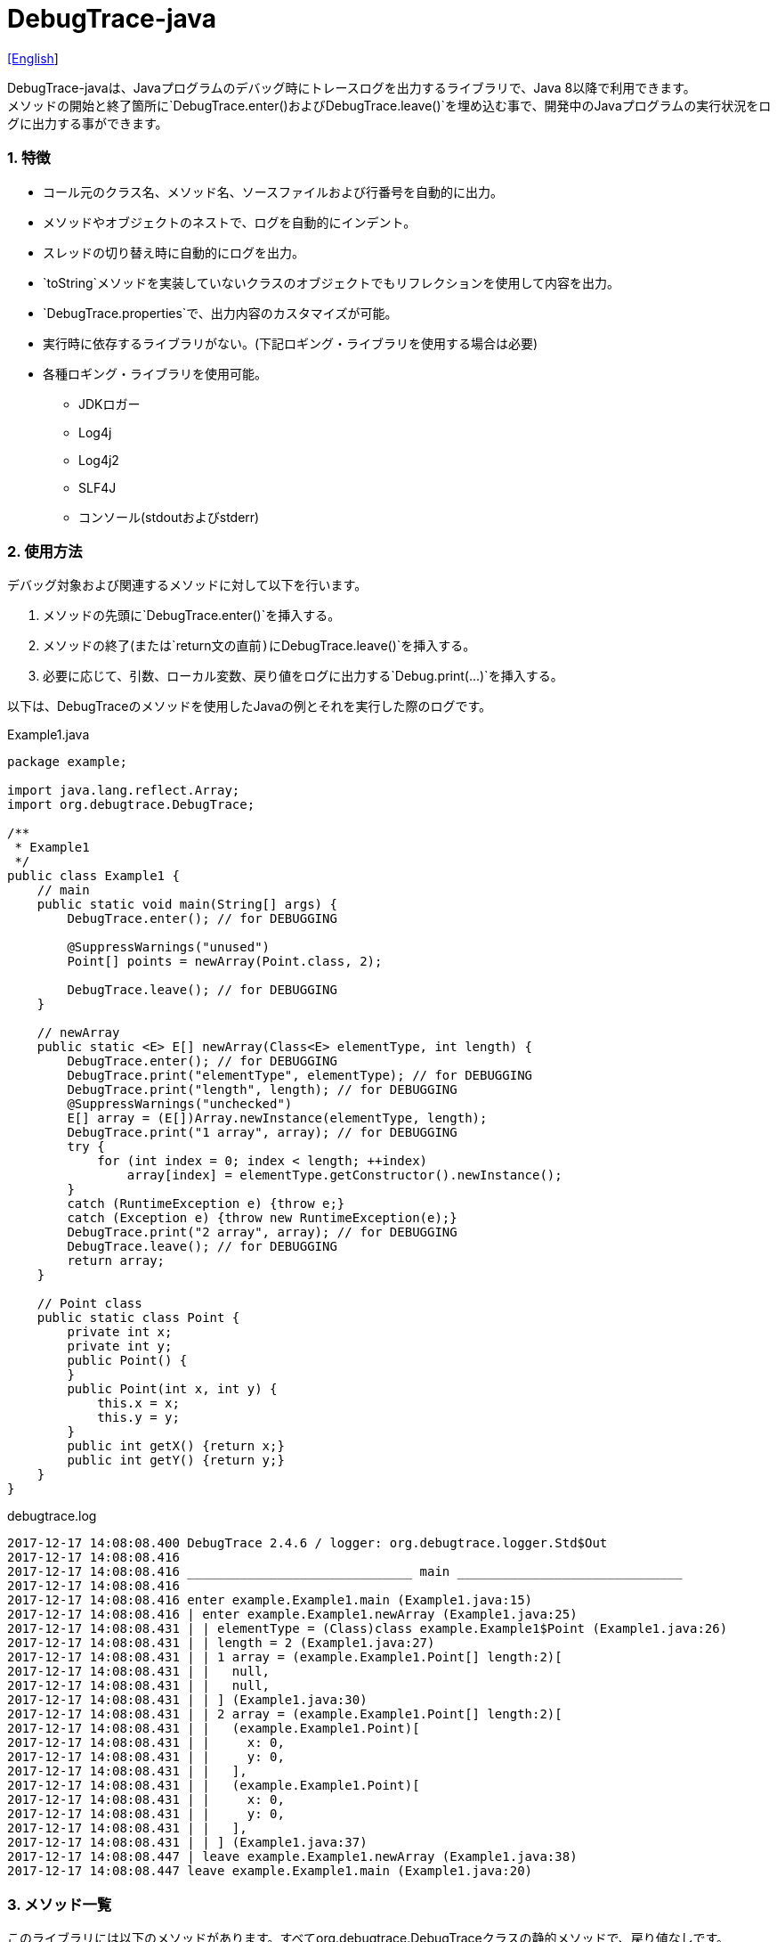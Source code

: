 = DebugTrace-java

link:README.asciidoc[[English]]

DebugTrace-javaは、Javaプログラムのデバッグ時にトレースログを出力するライブラリで、Java 8以降で利用できます。 +
メソッドの開始と終了箇所に`[blue]#DebugTrace.enter()#`および`[blue]#DebugTrace.leave()#`を埋め込む事で、開発中のJavaプログラムの実行状況をログに出力する事ができます。

=== 1. 特徴

* コール元のクラス名、メソッド名、ソースファイルおよび行番号を自動的に出力。
* メソッドやオブジェクトのネストで、ログを自動的にインデント。
* スレッドの切り替え時に自動的にログを出力。
* `[blue]#toString#`メソッドを実装していないクラスのオブジェクトでもリフレクションを使用して内容を出力。
* `[blue]#DebugTrace.properties#`で、出力内容のカスタマイズが可能。
* 実行時に依存するライブラリがない。(下記ロギング・ライブラリを使用する場合は必要)
* 各種ロギング・ライブラリを使用可能。
    ** JDKロガー
    ** Log4j
    ** Log4j2
    ** SLF4J
    ** コンソール(stdoutおよびstderr)

=== 2. 使用方法

デバッグ対象および関連するメソッドに対して以下を行います。

. メソッドの先頭に`[blue]#DebugTrace.enter()#`を挿入する。
. メソッドの終了(または`[blue]#return#`文の直前)に`[blue]#DebugTrace.leave()#`を挿入する。
. 必要に応じて、引数、ローカル変数、戻り値をログに出力する`[blue]#Debug.print(\...)#`を挿入する。

以下は、DebugTraceのメソッドを使用したJavaの例とそれを実行した際のログです。

[source,java]
.Example1.java
----
package example;

import java.lang.reflect.Array;
import org.debugtrace.DebugTrace;

/**
 * Example1
 */
public class Example1 {
    // main
    public static void main(String[] args) {
        DebugTrace.enter(); // for DEBUGGING

        @SuppressWarnings("unused")
        Point[] points = newArray(Point.class, 2);

        DebugTrace.leave(); // for DEBUGGING
    }

    // newArray
    public static <E> E[] newArray(Class<E> elementType, int length) {
        DebugTrace.enter(); // for DEBUGGING
        DebugTrace.print("elementType", elementType); // for DEBUGGING
        DebugTrace.print("length", length); // for DEBUGGING
        @SuppressWarnings("unchecked")
        E[] array = (E[])Array.newInstance(elementType, length);
        DebugTrace.print("1 array", array); // for DEBUGGING
        try {
            for (int index = 0; index < length; ++index)
                array[index] = elementType.getConstructor().newInstance();
        }
        catch (RuntimeException e) {throw e;}
        catch (Exception e) {throw new RuntimeException(e);}
        DebugTrace.print("2 array", array); // for DEBUGGING
        DebugTrace.leave(); // for DEBUGGING
        return array;
    }

    // Point class
    public static class Point {
        private int x;
        private int y;
        public Point() {
        }
        public Point(int x, int y) {
            this.x = x;
            this.y = y;
        }
        public int getX() {return x;}
        public int getY() {return y;}
    }
}
----

.debugtrace.log
----
2017-12-17 14:08:08.400 DebugTrace 2.4.6 / logger: org.debugtrace.logger.Std$Out
2017-12-17 14:08:08.416 
2017-12-17 14:08:08.416 ______________________________ main ______________________________
2017-12-17 14:08:08.416 
2017-12-17 14:08:08.416 enter example.Example1.main (Example1.java:15)
2017-12-17 14:08:08.416 | enter example.Example1.newArray (Example1.java:25)
2017-12-17 14:08:08.431 | | elementType = (Class)class example.Example1$Point (Example1.java:26)
2017-12-17 14:08:08.431 | | length = 2 (Example1.java:27)
2017-12-17 14:08:08.431 | | 1 array = (example.Example1.Point[] length:2)[
2017-12-17 14:08:08.431 | |   null,
2017-12-17 14:08:08.431 | |   null,
2017-12-17 14:08:08.431 | | ] (Example1.java:30)
2017-12-17 14:08:08.431 | | 2 array = (example.Example1.Point[] length:2)[
2017-12-17 14:08:08.431 | |   (example.Example1.Point)[
2017-12-17 14:08:08.431 | |     x: 0,
2017-12-17 14:08:08.431 | |     y: 0,
2017-12-17 14:08:08.431 | |   ],
2017-12-17 14:08:08.431 | |   (example.Example1.Point)[
2017-12-17 14:08:08.431 | |     x: 0,
2017-12-17 14:08:08.431 | |     y: 0,
2017-12-17 14:08:08.431 | |   ],
2017-12-17 14:08:08.431 | | ] (Example1.java:37)
2017-12-17 14:08:08.447 | leave example.Example1.newArray (Example1.java:38)
2017-12-17 14:08:08.447 leave example.Example1.main (Example1.java:20)
----

=== 3. メソッド一覧

このライブラリには以下のメソッドがあります。すべてorg.debugtrace.DebugTraceクラスの静的メソッドで、戻り値なしです。

[options="header"]
.メソッド一覧
|===
|メソッド名|引 数|処理概要
|`[blue]#enter#`
|なし
|メソッドの開始をログに出力する

|`[blue]#leave#`
|なし
|メソッドの終了をログに出力する

|`[blue]#print#`
|`[blue]#message#`: メッセージ
|メッセージをログに出力する

|`[blue]#print#`
|`[blue]#messageSupplier#`: メッセージのサプライヤー
|サプライヤーからメッセージを取得してログに出力する

|`[blue]#print#`
|`[blue]#name#`: 値の名前 +
`[blue]#value#`: 値
|`<値の名前> = <値>` +
の形式でログに出力する +
value のタイプは`[blue]#boolean#`, `[blue]#char#`, `[blue]#byte#`, `[blue]#short#`, `[blue]#int#`, `[blue]#long#`, `[blue]#float#`, `[blue]#double#`または`[blue]#Object#`

|`[blue]#print#`
|`[blue]#name#`: 値の名前 +
`[blue]#valueSupplier#`: 値のサプライヤー
|サプライヤーから値を取得して +
`<値の名前> = <値>` +
の形式でログに出力する +
valueSupplier のタイプは`[blue]#BooleanSupplier#`, `[blue]#IntSupplier#`, `[blue]#LongSupplier#`または`[blue]#Supplier<T>#`

|`[blue]#print#`
[olive]#_(v2.4.0~)_#
|`[blue]#mapName#`: 数値に対応する定数名を得るためのマップの名前 +
`[blue]#name#`: 値の名前 +
`[blue]#value#`: 出力値
|`<値の名前> = <値>(<定数名>)` +
の形式でログに出力する +
valueのタイプは`[blue]#byte#`, `[blue]#short#`, `[blue]#int#`, `[blue]#long#`または`[blue]#Object#`

|`[blue]#print#`
[olive]#_(v2.4.0~)_#
|`[blue]#mapName#`: 数値に対応する定数名を得るためのマップの名前 +
`[blue]#name#`: 値の名前 +
`[blue]#valueSupplier#`: 値のサプライヤー
|サプライヤーから値を取得して +
`<値の名前> = <値>(<定数名>)` +
の形式でログに出力する +
valueSupplierのタイプは`[blue]#IntSupplier#`, `[blue]#LongSupplier#`または`[blue]#Supplier<T>#`

|===

=== 4. *DebugTrace.properties* ファイルのプロパティ一覧

DebugTrace は、クラスパスにある `DebugTrace.properties` ファイルを起動時に読み込みます。
`DebugTrace.properties` ファイルには以下のプロパティを指定できます。

[options="header"]
.プロパティ一覧
|===
|プロパティ名|設定する値|デフォルト値
|`[blue]#logger#`
| DebugTrace が使用するロガー +
 +
`[blue]#Jdk#`: JDKロガー を使用 +
`[blue]#Log4j#`: Log4j を使用 +
`[blue]#Log4j2#`: Log4j2 を使用 +
`[blue]#SLF4J#`: SLF4J を使用 +
`[blue]#Std$Out#`: stdout へ出力 +
`[blue]#Std$Err#`: stderr へ出力
|`[blue]#Std$Out#`

|`[blue]#logLevel#`
|ログ出力時のログレベル +
 +
共通: `[blue]#default#` (各ロガーでの最低レベル) +
`JDK`: `[blue]#finest#`, `[blue]#finer#`, `[blue]#fine#`, `[blue]#config#`, `[blue]#info#`, `[blue]#warning#`, `[blue]#severe#` +
`Log4j`, `Lo4j2`: `[blue]#trace#`, `[blue]#debug#`, `[blue]#info#`, `[blue]#warn#`, `[blue]#error#`, `[blue]#fatal#` +
`SLF4J`: `[blue]#trace#`, `[blue]#debug#`, `[blue]#info#`, `[blue]#warn#`, `[blue]#error#` +

|`JDK`: `[blue]#finest#` +
 +
`Log4j`, `Lo4j2`, `SLF4J`: `[blue]#trace#`

|`[blue]#enterString#`
|`[blue]#enter#`メソッドでの出力文字列 +
 +
[Teal]#パラメータ#: +
`%1`: 呼出側のクラス名 +
`%2`: 呼出側のメソッド名 +
`%3`: 呼出側のファイル名 +
`%4`: 呼出側の行番号
|`Enter %1$s.%2$s (%3$s:%4$d)`

|`[blue]#leaveString#`
|`[blue]#leave#`メソッドでの出力文字列 +
 +
[Teal]#パラメータ#: +
`%1`: 呼出側のクラス名 +
`%2`: 呼出側のメソッド名 +
`%3`: 呼出側のファイル名 +
`%4`: 呼出側の行番号
|`Leave %1$s.%2$s (%3$s:%4$d)`

|`[blue]#threadBoundaryString#`
|スレッド境界で出力される文字列 +
 +
[Teal]#パラメータ#: +
`%1`: スレッド名
|`______________________________ %1$s ______________________________`

|`[blue]#classBoundaryString#`
|クラス境界での出力文字列 +
 +
[Teal]#パラメータ#: +
`%1`: クラス名
|`____ %1$s ____`

|`[blue]#indentString#`
|コードのインデント文字列 +
`\s` は空白文字1つに置き換える
|`\s`

|`[blue]#dataIndentString#`
|データのインデント文字列
|`\s\s`

|`[blue]#limitString#`
|制限を超えた場合の出力文字列
|`\...`

|`[blue]#nonPrintString#` +
[olive]#_(v1.5.0~)_#
|出力しないプロパティ値の文字列
|`\***`

|`[blue]#cyclicReferenceString#`
|循環参照時の出力文字列
|`\s* cyclic reference *\s`

|`[blue]#varNameValueSeparator#`
|変数名と値のセパレータ
|`\s=\s`

|`[blue]#keyValueSeparator#`
|マップのキーと値のセパレータ
|`:\s`

|`[blue]#fieldNameValueSeparator#`
|フィールド名と値のセパレータ
|`:\s`

|`[blue]#printSuffixFormat#`
|`[blue]#print#`メソッドで付加される文字列 +
 +
[Teal]#パラメータ#: +
`%1`: 呼出側のクラス名 +
`%2`: 呼出側のメソッド名 +
`%3`: 呼出側のファイル名 +
`%4`: 呼出側の行番号
|`\s(%3$s:%4$d)`

|`[blue]#utilDateFormat#`
|`java.util.Date` の出力フォーマット +
 +
[Teal]#パラメータ#: +
`%1`: `java.util.Date`オブジェクト +

|`%1$tY-%1$tm-%1$td %1$tH:%1$tM:%1$tS`

|`[blue]#sqlDateFormat#`
|`java.sql.Date` の出力フォーマット +
 +
[Teal]#パラメータ#: +
`%1`: `java.sql.Date`オブジェクト
|`%1$tY-%1$tm-%1$td`

|`[blue]#timeFormat#`
|`java.sql.Time` の出力フォーマット +
 +
[Teal]#パラメータ#: +
`%1`: `java.sql.Time`オブジェクト +

|`%1$tH:%1$tM:%1$tS`

|`[blue]#timestampFormat#`
|Output format of `java.sql.Timestamp` +
 +
[Teal]#パラメータ#: +
`%1`: `java.sql.Timestamp`オブジェクト +

|`%1$tY-%1$tm-%1$td %1$tH:%1$tM:%1$tS.%1$tL`

|`[blue]#arrayLimit#`
|配列と`Collection`要素の出力数の制限
|512

|`[blue]#byteArrayLimit#`
|バイト配列(`byte[]`)要素の出力数の制限
|8192

|`[blue]#mapLimit#`
|`Map`要素の出力制限数
|512

|`[blue]#stringLimit#`
|`String`の出力文字数の制限
|8192

|`[blue]#nonPrintProperties#` +
[olive]#_(v2.2.0~)_#
|出力しないプロパティのリスト +
 +
[Teal]#値のフォーマット#: +
`<フルクラス名>#<プロパティ名>,` +
`<フルクラス名>#<プロパティ名>,` +
`\...`
|_<空リスト>_

|`[blue]#defaultPackage#` +
[olive]#_(v2.3.0~)_#
|使用する Javaソースのデフォルトパッケージ
|_<なし>_

|`[blue]#defaultPackageString#` +
[olive]#_(v2.3.0~)_#
|デフォルトパッケージ部を置き換える文字列
|`\...`

|`[blue]#reflectionClasses#` +
[olive]#_(v2.4.0~)_#
|`[blue]#toString#`メソッドを実装していてもリフレクションで内容を出力するクラス名のリスト
|_<空リスト>_

|`[blue]#mapNameMap#` +
[olive]#_(v2.4.0~)_#
|変数名に対応するマップ名を取得するためのマップ +
 +
[Teal]#値のフォーマット#: +
`<変数名>:<マップ名>,` +
`<変数名>:<マップ名>,` +
`\...`
|_<空マップ>_

|`<マップ名>` +
[olive]#_(v2.4.0~)_#
|数値(key)と数値に対応する定数名(value)のマップ +
 +
[Teal]#値のフォーマット#: +
`<数値>:<定数名>,` +
`<数値>:<定数名>,` +
`\...`
|以下のマップ名が定義済み +
`[blue]#Calendar#`: `Calendar.ERA`など +
`[blue]#CalendarWeek#`: `Calendar.SUNDAY`など +
`[blue]#CalendarMonth#`: `Calendar.JANUARY`など +
`[blue]#CalendarAmPm#`: `Calendar.AM`など +
`[blue]#SqlTypes#`: `java.sql.Types.BIT`など

|===

==== 4.1. *nonPrintProperties*, *nonPrintString*

DebugTrace は、`[blue]#toString#`メソッドが実装されていない場合は、リフレクションを使用してオブジェクト内容を出力します。
他のオブジェクトの参照があれば、そのオブジェクトの内容も出力します。
ただし循環参照がある場合は、自動的に検出して出力を中断します。  
`[blue]#nonPrintProperties#`プロパティを指定して出力を抑制する事もできます。
このプロパティの値は、カンマ区切りで複数指定できます。  
`[blue]#nonPrintProperties#`で指定されたプロパティの値は、`[blue]#nonPrintString#`で指定された文字列(デフォルト: `\***`)で出力されます。

.nonPrintProperties の例 (DebugTrace.properties)
----
nonPrintProperties = \
    org.lightsleep.helper.EntityInfo#columnInfos,\
    org.lightsleep.helper.EntityInfo#keyColumnInfos,\
    org.lightsleep.helper.ColumnInfo#entityInfo
----

==== 4.2. 定数マップ, *mapNameMap*

定数マップは、キーが数値で値が定数名のマップです。このプロパティのキー(マップ名)を`[blue]#print#`メソッドの引数にしてコールすると数値に定数名が付加されて出力されます。

.定数マップの例 (DebugTrace.properties)
----
AppleBrand = \
    0: Apple.NO_BRAND,\
    1: Apple.AKANE,\
    2: Apple.AKIYO,\
    3: Apple.AZUSA,\
    4: Apple.YUKARI
----

[source,java]
.Javaソースの例
----
int appleBrand = Apple.AKANE;
DebugTrace.print("AppleBrand", "appleBrand", appleBrand);
----

.Logの例
----
2017-07-29 13:45:32.489 | appleBrand = 1(Apple.AKANE) (README_example.java:29)
----

変数名に対応するマップ名を`[blue]#mapNameMap#`プロパティで指定すると、マップ名を指定しない場合でも定数名が出力されます。

.mapNameMap の例 (DebugTrace.properties)
----
mapNameMap = appleBrand: AppleBrand
----

[source,java]
.Javaソースの例
----
int appleBrand = Apple.AKANE;
DebugTrace.print("appleBrand", appleBrand);
appleBrand = Apple.AKIYO;
DebugTrace.print(" 2 appleBrand ", appleBrand);
appleBrand = Apple.AZUSA;
DebugTrace.print(" 3 example.appleBrand ", appleBrand);
appleBrand = Apple.YUKARI;
DebugTrace.print(" 4 example. appleBrand ", appleBrand);
----

.Log の例
----
2017-07-29 13:45:32.489 | appleBrand = 1(Apple.AKANE) (README_example.java:38)
2017-07-29 13:45:32.489 |  2 appleBrand  = 2(Apple.AKIYO) (README_example.java:40)
2017-07-29 13:45:32.489 |  3 example.appleBrand  = 3(Apple.AZUSA) (README_example.java:42)
2017-07-29 13:45:32.489 |  4 example. appleBrand  = 4(Apple.YUKARI) (README_example.java:44)
----

=== 5. ロギング・ライブラリの使用例

ロギング・ライブラリを使用する際の DebugTrace のロガー名は、`[blue]#org.debugtrace.DebugTrace#`です。

==== 5-1. *logging.properties* (JDK標準) の例

.logging.properties
----
# logging.properties
handlers = java.util.logging.ConsoleHandler
java.util.logging.ConsoleHandler.formatter = java.util.logging.SimpleFormatter
java.util.logging.SimpleFormatter.format = [Jdk] %1$tY-%1$tm-%1$td %1$tH:%1$tM:%1$tS.%1$tL %5$s%n
java.util.logging.ConsoleHandler.level = FINEST
org.debugtrace.DebugTrace.level = FINEST
----
*Java起動時オプションとして`-Djava.util.logging.config.file=<パス>/logging.properties`が必要*

==== 5-2. *log4j.xml* (Log4j) の例

[source,xml]
.log4j.xml
----
<!-- log4j.xml -->
<?xml version="1.0" encoding="UTF-8" ?>
<!DOCTYPE log4j:configuration SYSTEM "log4j.dtd">
<log4j:configuration xmlns:log4j="http://jakarta.apache.org/log4j/" debug="false">
  <appender name="Console" class="org.apache.log4j.ConsoleAppender">
    <param name="Target" value="System.out"/>
    <layout class="org.apache.log4j.PatternLayout">
      <param name="ConversionPattern" value="[Log4j] %d{yyyy-MM-dd HH:mm:ss.SSS} %5p %m%n"/>
    </layout>
  </appender>
  <logger name="org.debugtrace.DebugTrace">
    <level value ="trace"/>
    <appender-ref ref="Console"/>
  </logger>
</log4j:configuration>
----

==== 5-3. *log4j2.xml* (Log4j2) の例

[source,xml]
.log4j2.xml
----
<!-- log4j2.xml -->
<?xml version="1.0" encoding="UTF-8"?>
<configuration status="WARN">
  <appenders>
    <Console name="Console" target="SYSTEM_OUT">
      <PatternLayout pattern="[Log4j2] %d{yyyy-MM-dd HH:mm:ss.SSS} %5p %msg%n"/>
    </Console>
  </appenders>
  <loggers>
    <logger name="org.debugtrace.DebugTrace" level="trace"/>
    <root level="error"><appender-ref ref="Console"/></root>
  </loggers>
</configuration>
----

==== 5-4. *logback.xml* (SLF4J/Logback) の例

[source,xml]
.logback.xml
----
<!-- logback.xml -->
<configuration>
  <appender name="Console" class="ch.qos.logback.core.ConsoleAppender">
    <encoder>
      <pattern>[SLF4J logback] %d{yyyy-MM-dd HH:mm:ss.SSS} %-5level %msg%n</pattern>
    </encoder>
  </appender>
  <logger name="org.debugtrace.DebugTrace" level="trace"/>
  <root level="error"><appender-ref ref="Console"/></root>
</configuration>
----

=== 6. *build.gradle*の記述例

[source,groovy]
.build.gradle
----
repositories {
    jcenter()
}

dependencies {
    compile 'org.debugtrace:debugtrace:2.+'
}
----

=== 7. ライセンス

link:LICENSE.txt[MIT ライセンス(MIT)]

_(C) 2015 Masato Kokubo_

=== 8. リンク

http://masatokokubo.github.io/DebugTrace-java/javadoc_ja/index.html[API仕様]
